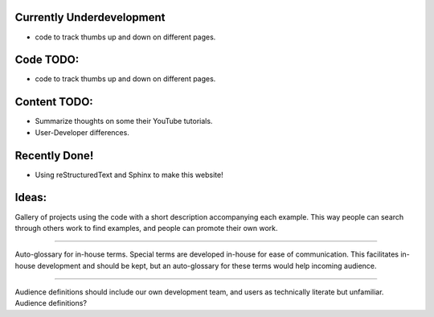 Currently Underdevelopment
==========================


- code to track thumbs up and down on different pages.



Code TODO: 
==========

- code to track thumbs up and down on different pages.


Content TODO: 
==============

- Summarize thoughts on some their YouTube tutorials.
- User-Developer differences. 


Recently Done!
==============

- Using reStructuredText and Sphinx to make this website!


Ideas:
======

Gallery of projects using the code with a short description accompanying each example. 
This way people can search
through others work to find examples, and people can promote their own work. 
 
---------

Auto-glossary for in-house terms. Special terms are developed in-house for ease of 
communication. This facilitates in-house development and should be kept, but an 
auto-glossary for these terms would help incoming audience. 

---------

Audience definitions should include our own development team, and users as technically literate but unfamiliar. Audience definitions? 
